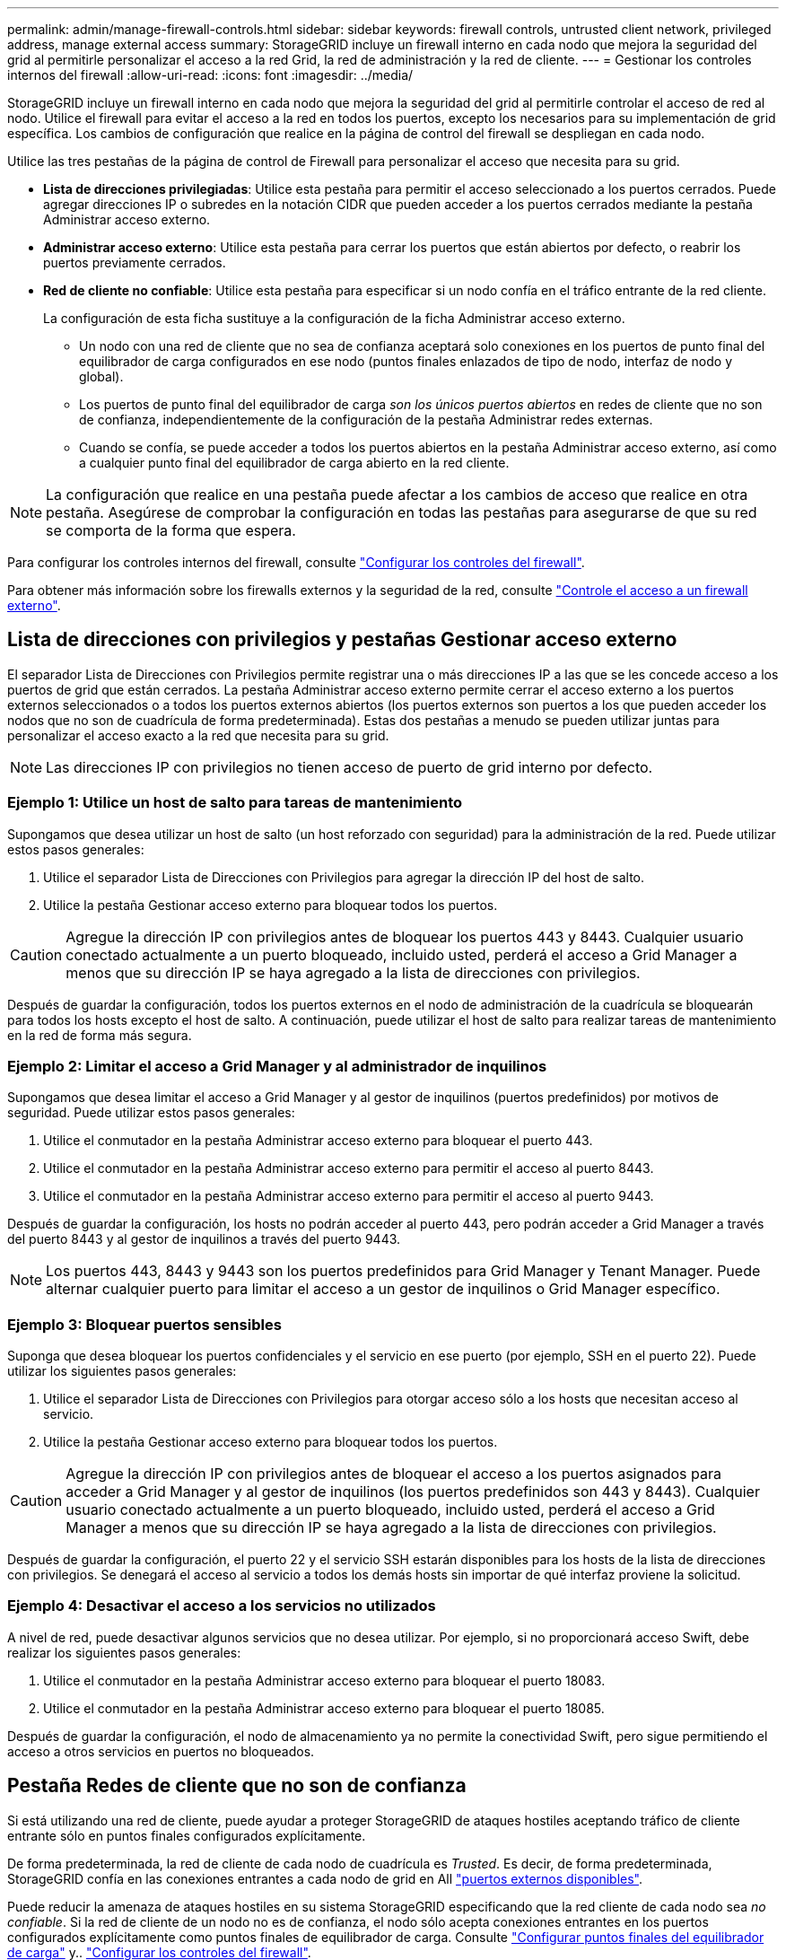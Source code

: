 ---
permalink: admin/manage-firewall-controls.html 
sidebar: sidebar 
keywords: firewall controls, untrusted client network, privileged address, manage external access 
summary: StorageGRID incluye un firewall interno en cada nodo que mejora la seguridad del grid al permitirle personalizar el acceso a la red Grid, la red de administración y la red de cliente. 
---
= Gestionar los controles internos del firewall
:allow-uri-read: 
:icons: font
:imagesdir: ../media/


[role="lead"]
StorageGRID incluye un firewall interno en cada nodo que mejora la seguridad del grid al permitirle controlar el acceso de red al nodo. Utilice el firewall para evitar el acceso a la red en todos los puertos, excepto los necesarios para su implementación de grid específica. Los cambios de configuración que realice en la página de control del firewall se despliegan en cada nodo.

Utilice las tres pestañas de la página de control de Firewall para personalizar el acceso que necesita para su grid.

* *Lista de direcciones privilegiadas*: Utilice esta pestaña para permitir el acceso seleccionado a los puertos cerrados. Puede agregar direcciones IP o subredes en la notación CIDR que pueden acceder a los puertos cerrados mediante la pestaña Administrar acceso externo.
* *Administrar acceso externo*: Utilice esta pestaña para cerrar los puertos que están abiertos por defecto, o reabrir los puertos previamente cerrados.
* *Red de cliente no confiable*: Utilice esta pestaña para especificar si un nodo confía en el tráfico entrante de la red cliente.
+
La configuración de esta ficha sustituye a la configuración de la ficha Administrar acceso externo.

+
** Un nodo con una red de cliente que no sea de confianza aceptará solo conexiones en los puertos de punto final del equilibrador de carga configurados en ese nodo (puntos finales enlazados de tipo de nodo, interfaz de nodo y global).
** Los puertos de punto final del equilibrador de carga _son los únicos puertos abiertos_ en redes de cliente que no son de confianza, independientemente de la configuración de la pestaña Administrar redes externas.
** Cuando se confía, se puede acceder a todos los puertos abiertos en la pestaña Administrar acceso externo, así como a cualquier punto final del equilibrador de carga abierto en la red cliente.





NOTE: La configuración que realice en una pestaña puede afectar a los cambios de acceso que realice en otra pestaña. Asegúrese de comprobar la configuración en todas las pestañas para asegurarse de que su red se comporta de la forma que espera.

Para configurar los controles internos del firewall, consulte link:../admin/configure-firewall-controls.html["Configurar los controles del firewall"].

Para obtener más información sobre los firewalls externos y la seguridad de la red, consulte link:../admin/controlling-access-through-firewalls.html["Controle el acceso a un firewall externo"].



== Lista de direcciones con privilegios y pestañas Gestionar acceso externo

El separador Lista de Direcciones con Privilegios permite registrar una o más direcciones IP a las que se les concede acceso a los puertos de grid que están cerrados. La pestaña Administrar acceso externo permite cerrar el acceso externo a los puertos externos seleccionados o a todos los puertos externos abiertos (los puertos externos son puertos a los que pueden acceder los nodos que no son de cuadrícula de forma predeterminada). Estas dos pestañas a menudo se pueden utilizar juntas para personalizar el acceso exacto a la red que necesita para su grid.


NOTE: Las direcciones IP con privilegios no tienen acceso de puerto de grid interno por defecto.



=== Ejemplo 1: Utilice un host de salto para tareas de mantenimiento

Supongamos que desea utilizar un host de salto (un host reforzado con seguridad) para la administración de la red. Puede utilizar estos pasos generales:

. Utilice el separador Lista de Direcciones con Privilegios para agregar la dirección IP del host de salto.
. Utilice la pestaña Gestionar acceso externo para bloquear todos los puertos.



CAUTION: Agregue la dirección IP con privilegios antes de bloquear los puertos 443 y 8443. Cualquier usuario conectado actualmente a un puerto bloqueado, incluido usted, perderá el acceso a Grid Manager a menos que su dirección IP se haya agregado a la lista de direcciones con privilegios.

Después de guardar la configuración, todos los puertos externos en el nodo de administración de la cuadrícula se bloquearán para todos los hosts excepto el host de salto. A continuación, puede utilizar el host de salto para realizar tareas de mantenimiento en la red de forma más segura.



=== Ejemplo 2: Limitar el acceso a Grid Manager y al administrador de inquilinos

Supongamos que desea limitar el acceso a Grid Manager y al gestor de inquilinos (puertos predefinidos) por motivos de seguridad. Puede utilizar estos pasos generales:

. Utilice el conmutador en la pestaña Administrar acceso externo para bloquear el puerto 443.
. Utilice el conmutador en la pestaña Administrar acceso externo para permitir el acceso al puerto 8443.
. Utilice el conmutador en la pestaña Administrar acceso externo para permitir el acceso al puerto 9443.


Después de guardar la configuración, los hosts no podrán acceder al puerto 443, pero podrán acceder a Grid Manager a través del puerto 8443 y al gestor de inquilinos a través del puerto 9443.


NOTE: Los puertos 443, 8443 y 9443 son los puertos predefinidos para Grid Manager y Tenant Manager. Puede alternar cualquier puerto para limitar el acceso a un gestor de inquilinos o Grid Manager específico.



=== Ejemplo 3: Bloquear puertos sensibles

Suponga que desea bloquear los puertos confidenciales y el servicio en ese puerto (por ejemplo, SSH en el puerto 22). Puede utilizar los siguientes pasos generales:

. Utilice el separador Lista de Direcciones con Privilegios para otorgar acceso sólo a los hosts que necesitan acceso al servicio.
. Utilice la pestaña Gestionar acceso externo para bloquear todos los puertos.



CAUTION: Agregue la dirección IP con privilegios antes de bloquear el acceso a los puertos asignados para acceder a Grid Manager y al gestor de inquilinos (los puertos predefinidos son 443 y 8443). Cualquier usuario conectado actualmente a un puerto bloqueado, incluido usted, perderá el acceso a Grid Manager a menos que su dirección IP se haya agregado a la lista de direcciones con privilegios.

Después de guardar la configuración, el puerto 22 y el servicio SSH estarán disponibles para los hosts de la lista de direcciones con privilegios. Se denegará el acceso al servicio a todos los demás hosts sin importar de qué interfaz proviene la solicitud.



=== Ejemplo 4: Desactivar el acceso a los servicios no utilizados

A nivel de red, puede desactivar algunos servicios que no desea utilizar. Por ejemplo, si no proporcionará acceso Swift, debe realizar los siguientes pasos generales:

. Utilice el conmutador en la pestaña Administrar acceso externo para bloquear el puerto 18083.
. Utilice el conmutador en la pestaña Administrar acceso externo para bloquear el puerto 18085.


Después de guardar la configuración, el nodo de almacenamiento ya no permite la conectividad Swift, pero sigue permitiendo el acceso a otros servicios en puertos no bloqueados.



== Pestaña Redes de cliente que no son de confianza

Si está utilizando una red de cliente, puede ayudar a proteger StorageGRID de ataques hostiles aceptando tráfico de cliente entrante sólo en puntos finales configurados explícitamente.

De forma predeterminada, la red de cliente de cada nodo de cuadrícula es _Trusted_. Es decir, de forma predeterminada, StorageGRID confía en las conexiones entrantes a cada nodo de grid en All link:../network/external-communications.html["puertos externos disponibles"].

Puede reducir la amenaza de ataques hostiles en su sistema StorageGRID especificando que la red cliente de cada nodo sea _no confiable_. Si la red de cliente de un nodo no es de confianza, el nodo sólo acepta conexiones entrantes en los puertos configurados explícitamente como puntos finales de equilibrador de carga. Consulte link:../admin/configuring-load-balancer-endpoints.html["Configurar puntos finales del equilibrador de carga"] y.. link:../admin/configure-firewall-controls.html["Configurar los controles del firewall"].



=== Ejemplo 1: Gateway Node solo acepta solicitudes HTTPS S3

Supongamos que desea que un nodo de puerta de enlace rechace todo el tráfico entrante en la red cliente excepto las solicitudes HTTPS S3. Debe realizar estos pasos generales:

. Desde la link:../admin/configuring-load-balancer-endpoints.html["Puntos finales del equilibrador de carga"] Configure un punto final del equilibrador de carga para S3 sobre HTTPS en el puerto 443.
. En la página de control de firewall, seleccione Sin confianza para especificar que la red cliente del nodo de puerta de enlace no sea de confianza.


Después de guardar la configuración, se descarta todo el tráfico entrante en la red cliente del nodo de puerta de enlace, excepto las solicitudes HTTPS S3 en el puerto 443 y las solicitudes ICMP echo (ping).



=== Ejemplo 2: El nodo de almacenamiento envía solicitudes de servicios de plataforma S3

Suponga que desea habilitar el tráfico de servicios de la plataforma S3 saliente desde un nodo de almacenamiento, pero desea evitar las conexiones entrantes a ese nodo de almacenamiento en la red de clientes. Debe realizar este paso general:

* En la pestaña Redes de cliente sin confianza de la página de control de firewall, indique que la red de cliente en el nodo de almacenamiento no es de confianza.


Después de guardar la configuración, el nodo de almacenamiento ya no acepta ningún tráfico entrante en la red cliente, pero continúa permitiendo las solicitudes salientes a los destinos de servicios de plataforma configurados.



=== Ejemplo 3: Limitar el acceso a Grid Manager a una subred

Supongamos que desea permitir el acceso de Grid Manager solo en una subred específica. Debe realizar los siguientes pasos:

. Conecte la red cliente de sus nodos de administración a la subred.
. Utilice la pestaña Red de cliente sin confianza para configurar la red cliente como no confiable.
. Cuando cree un extremo del balanceador de carga de la interfaz de gestión, introduzca el puerto y seleccione la interfaz de gestión a la que accederá el puerto.
. Seleccione *Sí* para Red cliente no confiable.
. Utilice el separador Gestionar acceso externo para bloquear todos los puertos externos (con o sin direcciones IP con privilegios definidas para hosts fuera de esa subred).


Después de guardar la configuración, solo los hosts de la subred especificada pueden acceder a Grid Manager. Todos los demás hosts están bloqueados.

